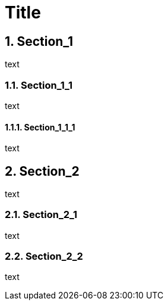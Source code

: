 
= Title
:sectnums:

== Section_1

text

=== Section_1_1

text

==== Section_1_1_1

text

== Section_2

text

=== Section_2_1

text

=== Section_2_2

text
